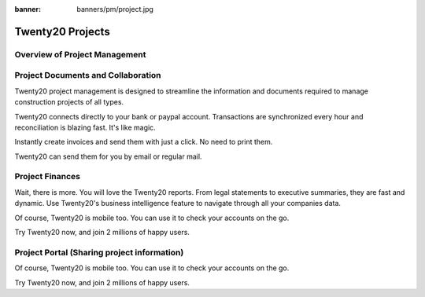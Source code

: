 :banner: banners/pm/project.jpg

===============================
Twenty20 Projects
===============================

Overview of Project Management
==========

.. youtube:: 3mQfsNiDfy8
    :align: right
    :width: 700
    :height: 394

Project Documents and Collaboration
==========

Twenty20 project management is designed to streamline the information and documents required to manage construction projects of all types.


Twenty20 connects directly to your bank or paypal account. Transactions are synchronized
every hour and reconciliation is blazing fast. It's like magic.

Instantly create invoices and send them with just a click. No need to print them. 

Twenty20 can send them for you by email or regular mail.



Project Finances
==========

Wait, there is more. You will love the Twenty20 reports. From legal statements to
executive summaries, they are fast and dynamic. Use Twenty20's business intelligence feature to navigate
through all your companies data.

Of course, Twenty20 is mobile too. You can use it to check your accounts on the go.

Try Twenty20 now, and join 2 millions of happy users.


Project Portal (Sharing project information)
==========

Of course, Twenty20 is mobile too. You can use it to check your accounts on the go.

Try Twenty20 now, and join 2 millions of happy users.
